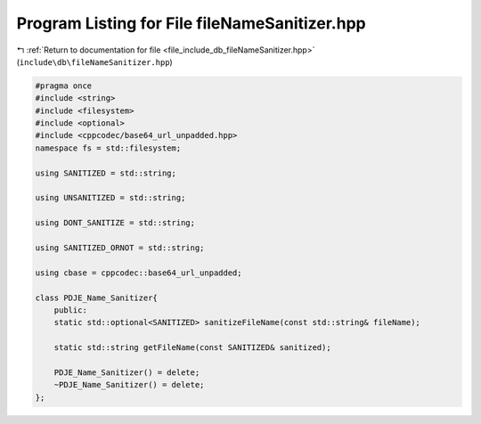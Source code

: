 
.. _program_listing_file_include_db_fileNameSanitizer.hpp:

Program Listing for File fileNameSanitizer.hpp
==============================================

|exhale_lsh| :ref:`Return to documentation for file <file_include_db_fileNameSanitizer.hpp>` (``include\db\fileNameSanitizer.hpp``)

.. |exhale_lsh| unicode:: U+021B0 .. UPWARDS ARROW WITH TIP LEFTWARDS

.. code-block:: cpp

   
   #pragma once
   #include <string>
   #include <filesystem>
   #include <optional>
   #include <cppcodec/base64_url_unpadded.hpp>
   namespace fs = std::filesystem;
   
   using SANITIZED = std::string;
   
   using UNSANITIZED = std::string;
   
   using DONT_SANITIZE = std::string;
   
   using SANITIZED_ORNOT = std::string;
   
   using cbase = cppcodec::base64_url_unpadded;
   
   class PDJE_Name_Sanitizer{
       public:
       static std::optional<SANITIZED> sanitizeFileName(const std::string& fileName);
   
       static std::string getFileName(const SANITIZED& sanitized);
       
       PDJE_Name_Sanitizer() = delete;
       ~PDJE_Name_Sanitizer() = delete;
   };
